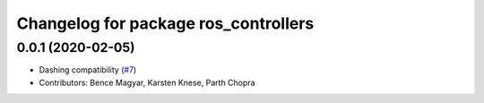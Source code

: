 ^^^^^^^^^^^^^^^^^^^^^^^^^^^^^^^^^^^^^
Changelog for package ros_controllers
^^^^^^^^^^^^^^^^^^^^^^^^^^^^^^^^^^^^^

0.0.1 (2020-02-05)
------------------
* Dashing compatibility (`#7 <https://github.com/ros-controls/ros2_controllers/issues/7>`_)
* Contributors: Bence Magyar, Karsten Knese, Parth Chopra
